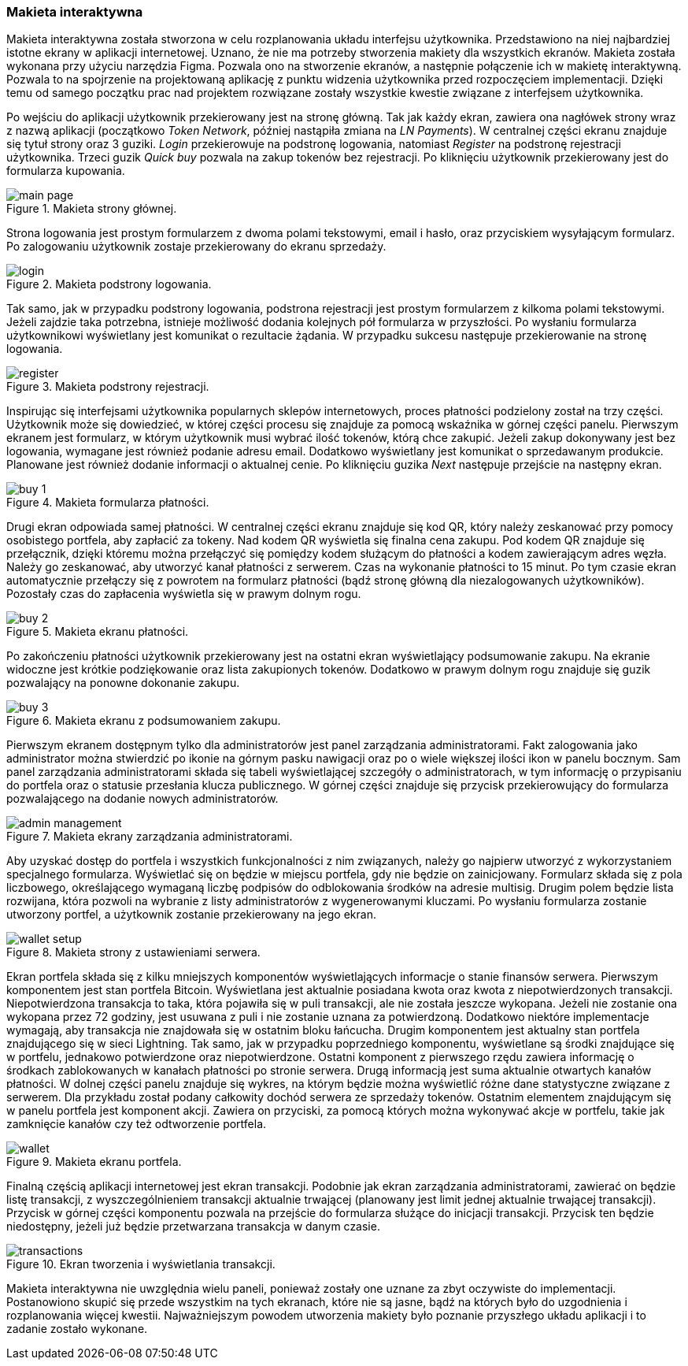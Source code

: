 :image-size: pdfwidth=75%

[#_makieta_interaktywna]
=== Makieta interaktywna

Makieta interaktywna została stworzona w celu rozplanowania układu interfejsu użytkownika. Przedstawiono na niej
najbardziej istotne ekrany w aplikacji internetowej. Uznano, że nie ma potrzeby stworzenia makiety dla wszystkich
ekranów. Makieta została wykonana przy użyciu narzędzia Figma. Pozwala ono na stworzenie ekranów, a następnie
połączenie ich w makietę interaktywną. Pozwala to na spojrzenie na projektowaną aplikację z punktu widzenia
użytkownika przed rozpoczęciem implementacji. Dzięki temu od samego początku prac nad projektem rozwiązane zostały
wszystkie kwestie związane z interfejsem użytkownika.

Po wejściu do aplikacji użytkownik przekierowany jest na stronę główną. Tak jak każdy ekran, zawiera ona nagłówek strony
wraz z nazwą aplikacji (początkowo _Token Network_, później nastąpiła zmiana na _LN Payments_). W centralnej części
ekranu znajduje się tytuł strony oraz 3 guziki. _Login_ przekierowuje na podstronę logowania, natomiast _Register_
na podstronę rejestracji użytkownika. Trzeci guzik _Quick buy_ pozwala na zakup tokenów bez rejestracji. Po kliknięciu
użytkownik przekierowany jest do formularza kupowania.

.Makieta strony głównej.
image::../images/mockup/main_page.png[{image-size}]

Strona logowania jest prostym formularzem z dwoma polami tekstowymi, email i hasło,
oraz przyciskiem wysyłającym formularz. Po zalogowaniu użytkownik zostaje przekierowany do ekranu sprzedaży.

.Makieta podstrony logowania.
image::../images/mockup/login.png[{image-size}]

Tak samo, jak w przypadku podstrony logowania, podstrona rejestracji jest prostym formularzem z kilkoma polami
tekstowymi. Jeżeli zajdzie taka potrzebna, istnieje możliwość dodania kolejnych pół formularza w przyszłości.
Po wysłaniu formularza użytkownikowi wyświetlany jest komunikat o rezultacie żądania. W przypadku sukcesu następuje
przekierowanie na stronę logowania.

.Makieta podstrony rejestracji.
image::../images/mockup/register.png[{image-size}]

Inspirując się interfejsami użytkownika popularnych sklepów internetowych, proces płatności podzielony został na trzy
części. Użytkownik może się dowiedzieć, w której części procesu się znajduje za pomocą wskaźnika w górnej części
panelu. Pierwszym ekranem jest formularz, w którym użytkownik musi wybrać ilość tokenów, którą chce zakupić. Jeżeli
zakup dokonywany jest bez logowania, wymagane jest również podanie adresu email. Dodatkowo wyświetlany jest
komunikat o sprzedawanym produkcie. Planowane jest również dodanie informacji o aktualnej cenie. Po kliknięciu
guzika _Next_ następuje przejście na następny ekran.

.Makieta formularza płatności.
image::../images/mockup/buy_1.png[{image-size}]

Drugi ekran odpowiada samej płatności. W centralnej części ekranu znajduje się kod QR, który należy zeskanować przy
pomocy osobistego portfela, aby zapłacić za tokeny. Nad kodem QR wyświetla się finalna cena zakupu. Pod kodem QR
znajduje się przełącznik, dzięki któremu można przełączyć się pomiędzy kodem służącym do płatności a kodem
zawierającym adres węzła. Należy go zeskanować, aby utworzyć kanał płatności z serwerem. Czas na wykonanie płatności
to 15 minut. Po tym czasie ekran automatycznie przełączy się z powrotem na formularz płatności (bądź stronę główną
dla niezalogowanych użytkowników). Pozostały czas do zapłacenia wyświetla się w prawym dolnym rogu.

.Makieta ekranu płatności.
image::../images/mockup/buy_2.png[{image-size}]

Po zakończeniu płatności użytkownik przekierowany jest na ostatni ekran wyświetlający podsumowanie zakupu. Na ekranie
widoczne jest krótkie podziękowanie oraz lista zakupionych tokenów. Dodatkowo w prawym dolnym rogu znajduje się guzik
pozwalający na ponowne dokonanie zakupu.

.Makieta ekranu z podsumowaniem zakupu.
image::../images/mockup/buy_3.png[{image-size}]

Pierwszym ekranem dostępnym tylko dla administratorów jest panel zarządzania administratorami. Fakt zalogowania jako
administrator można stwierdzić po ikonie na górnym pasku nawigacji oraz po o wiele większej ilości ikon w panelu
bocznym. Sam panel zarządzania administratorami składa się tabeli wyświetlającej szczegóły o administratorach, w tym
informację o przypisaniu do portfela oraz o statusie przesłania klucza publicznego. W górnej części znajduje się
przycisk przekierowujący do formularza pozwalającego na dodanie nowych administratorów.

.Makieta ekrany zarządzania administratorami.
image::../images/mockup/admin_management.png[{image-size}]

Aby uzyskać dostęp do portfela i wszystkich funkcjonalności z nim związanych, należy go najpierw utworzyć z
wykorzystaniem specjalnego formularza. Wyświetlać się on będzie w miejscu portfela, gdy nie będzie on zainicjowany.
Formularz składa się z pola liczbowego, określającego wymaganą liczbę podpisów do odblokowania środków na adresie
multisig. Drugim polem będzie lista rozwijana, która pozwoli na wybranie z listy administratorów z wygenerowanymi
kluczami. Po wysłaniu formularza zostanie utworzony portfel, a użytkownik zostanie przekierowany na jego ekran.

.Makieta strony z ustawieniami serwera.
image::../images/mockup/wallet_setup.png[{image-size}]

Ekran portfela składa się z kilku mniejszych komponentów wyświetlających informacje o stanie finansów serwera.
Pierwszym komponentem jest stan portfela Bitcoin. Wyświetlana jest aktualnie posiadana kwota oraz kwota
z niepotwierdzonych transakcji. Niepotwierdzona transakcja to taka, która pojawiła się w puli transakcji,
ale nie została jeszcze wykopana. Jeżeli nie zostanie ona wykopana przez 72 godziny, jest usuwana z puli i nie
zostanie uznana za potwierdzoną. Dodatkowo niektóre implementacje wymagają, aby transakcja nie znajdowała się w
ostatnim bloku łańcucha.
Drugim komponentem jest aktualny stan portfela znajdującego się w sieci Lightning. Tak samo, jak w przypadku
poprzedniego komponentu, wyświetlane są środki znajdujące się w portfelu, jednakowo potwierdzone oraz niepotwierdzone.
Ostatni komponent z pierwszego rzędu zawiera informację o środkach zablokowanych w kanałach płatności po stronie
serwera. Drugą informacją jest suma aktualnie otwartych kanałów płatności. W dolnej części panelu znajduje się
wykres, na którym będzie można wyświetlić różne dane statystyczne związane z serwerem. Dla przykładu został podany
całkowity dochód serwera ze sprzedaży tokenów. Ostatnim elementem znajdującym się w panelu portfela jest komponent
akcji. Zawiera on przyciski, za pomocą których można wykonywać akcje w portfelu, takie jak zamknięcie kanałów czy też
odtworzenie portfela.

.Makieta ekranu portfela.
image::../images/mockup/wallet.png[{image-size}]

Finalną częścią aplikacji internetowej jest ekran transakcji. Podobnie jak ekran zarządzania administratorami,
zawierać on będzie listę transakcji, z wyszczególnieniem transakcji aktualnie trwającej (planowany jest limit jednej
aktualnie trwającej transakcji). Przycisk w górnej części komponentu pozwala na przejście do formularza służące do
inicjacji transakcji. Przycisk ten będzie niedostępny, jeżeli już będzie przetwarzana transakcja w danym czasie.

.Ekran tworzenia i wyświetlania transakcji.
image::../images/mockup/transactions.png[{image-size}]

Makieta interaktywna nie uwzględnia wielu paneli, ponieważ zostały one uznane za zbyt oczywiste do implementacji.
Postanowiono skupić się przede wszystkim na tych ekranach, które nie są jasne, bądź na których było do uzgodnienia i
rozplanowania więcej kwestii. Najważniejszym powodem utworzenia makiety było poznanie przyszłego układu aplikacji i to
zadanie zostało wykonane.
